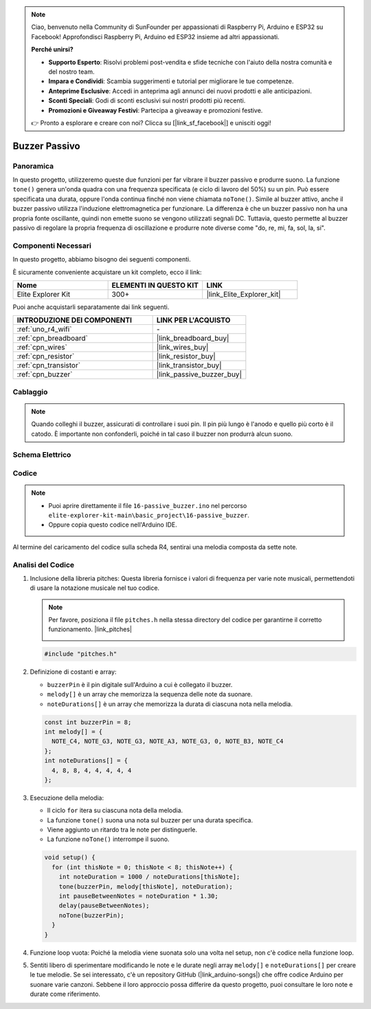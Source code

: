 .. note::

    Ciao, benvenuto nella Community di SunFounder per appassionati di Raspberry Pi, Arduino e ESP32 su Facebook! Approfondisci Raspberry Pi, Arduino ed ESP32 insieme ad altri appassionati.

    **Perché unirsi?**

    - **Supporto Esperto**: Risolvi problemi post-vendita e sfide tecniche con l'aiuto della nostra comunità e del nostro team.
    - **Impara e Condividi**: Scambia suggerimenti e tutorial per migliorare le tue competenze.
    - **Anteprime Esclusive**: Accedi in anteprima agli annunci dei nuovi prodotti e alle anticipazioni.
    - **Sconti Speciali**: Godi di sconti esclusivi sui nostri prodotti più recenti.
    - **Promozioni e Giveaway Festivi**: Partecipa a giveaway e promozioni festive.

    👉 Pronto a esplorare e creare con noi? Clicca su [|link_sf_facebook|] e unisciti oggi!

.. _basic_passive_buzzer:

Buzzer Passivo
==========================

.. https://docs.sunfounder.com/projects/3in1-kit-r4/en/latest/basic_project/ar_tone_notone.html#ar-passive-buzzer


Panoramica
---------------

In questo progetto, utilizzeremo queste due funzioni per far vibrare il buzzer passivo e produrre suono. La funzione ``tone()`` genera un'onda quadra con una frequenza specificata (e ciclo di lavoro del 50%) su un pin. Può essere specificata una durata, oppure l'onda continua finché non viene chiamata ``noTone()``.
Simile al buzzer attivo, anche il buzzer passivo utilizza l'induzione elettromagnetica per funzionare.
La differenza è che un buzzer passivo non ha una propria fonte oscillante, quindi non emette suono se vengono utilizzati segnali DC. Tuttavia, questo permette al buzzer passivo di regolare la propria frequenza di oscillazione e produrre note diverse come "do, re, mi, fa, sol, la, si".

Componenti Necessari
-------------------------

In questo progetto, abbiamo bisogno dei seguenti componenti.

È sicuramente conveniente acquistare un kit completo, ecco il link:

.. list-table::
    :widths: 20 20 20
    :header-rows: 1

    *   - Nome	
        - ELEMENTI IN QUESTO KIT
        - LINK
    *   - Elite Explorer Kit
        - 300+
        - |link_Elite_Explorer_kit|

Puoi anche acquistarli separatamente dai link seguenti.

.. list-table::
    :widths: 30 20
    :header-rows: 1

    *   - INTRODUZIONE DEI COMPONENTI
        - LINK PER L'ACQUISTO

    *   - :ref:`uno_r4_wifi`
        - \-
    *   - :ref:`cpn_breadboard`
        - |link_breadboard_buy|
    *   - :ref:`cpn_wires`
        - |link_wires_buy|
    *   - :ref:`cpn_resistor`
        - |link_resistor_buy|
    *   - :ref:`cpn_transistor`
        - |link_transistor_buy|
    *   - :ref:`cpn_buzzer`
        - |link_passive_buzzer_buy|


Cablaggio
----------------------

.. note::
    Quando colleghi il buzzer, assicurati di controllare i suoi pin. Il pin più lungo è l'anodo e quello più corto è il catodo. È importante non confonderli, poiché in tal caso il buzzer non produrrà alcun suono.

.. image:: img/16-passive_buzzer_bb.png
    :align: center
    :width: 70%

Schema Elettrico
-----------------------

.. image:: img/16_passive_buzzer_schematic.png
    :align: center
    :width: 80%

Codice
---------------

.. note::

    * Puoi aprire direttamente il file ``16-passive_buzzer.ino`` nel percorso ``elite-explorer-kit-main\basic_project\16-passive_buzzer``.
    * Oppure copia questo codice nell'Arduino IDE.

.. raw:: html

    <iframe src=https://create.arduino.cc/editor/sunfounder01/7936cad2-3605-40a0-a9fc-573f934ab6b1/preview?embed style="height:510px;width:100%;margin:10px 0" frameborder=0></iframe>
    
Al termine del caricamento del codice sulla scheda R4, sentirai una melodia composta da sette note.

Analisi del Codice
------------------------

1. Inclusione della libreria pitches:
   Questa libreria fornisce i valori di frequenza per varie note musicali, permettendoti di usare la notazione musicale nel tuo codice.

   .. note::
      Per favore, posiziona il file ``pitches.h`` nella stessa directory del codice per garantirne il corretto funzionamento. |link_pitches|

      .. image:: img/16_passive_buzzer_piches.png

   .. code-block:: arduino
       
      #include "pitches.h"

2. Definizione di costanti e array:

   * ``buzzerPin`` è il pin digitale sull'Arduino a cui è collegato il buzzer.

   * ``melody[]`` è un array che memorizza la sequenza delle note da suonare.

   * ``noteDurations[]`` è un array che memorizza la durata di ciascuna nota nella melodia.

   .. code-block:: arduino
   
      const int buzzerPin = 8;
      int melody[] = {
        NOTE_C4, NOTE_G3, NOTE_G3, NOTE_A3, NOTE_G3, 0, NOTE_B3, NOTE_C4
      };
      int noteDurations[] = {
        4, 8, 8, 4, 4, 4, 4, 4
      };

3. Esecuzione della melodia:

   * Il ciclo ``for`` itera su ciascuna nota della melodia.

   * La funzione ``tone()`` suona una nota sul buzzer per una durata specifica.

   * Viene aggiunto un ritardo tra le note per distinguerle.

   * La funzione ``noTone()`` interrompe il suono.

   .. code-block:: arduino
   
      void setup() {
        for (int thisNote = 0; thisNote < 8; thisNote++) {
          int noteDuration = 1000 / noteDurations[thisNote];
          tone(buzzerPin, melody[thisNote], noteDuration);
          int pauseBetweenNotes = noteDuration * 1.30;
          delay(pauseBetweenNotes);
          noTone(buzzerPin);
        }
      }

4. Funzione loop vuota:
   Poiché la melodia viene suonata solo una volta nel setup, non c'è codice nella funzione loop.

5. Sentiti libero di sperimentare modificando le note e le durate negli array ``melody[]`` e ``noteDurations[]`` per creare le tue melodie. Se sei interessato, c'è un repository GitHub (|link_arduino-songs|) che offre codice Arduino per suonare varie canzoni. Sebbene il loro approccio possa differire da questo progetto, puoi consultare le loro note e durate come riferimento.
